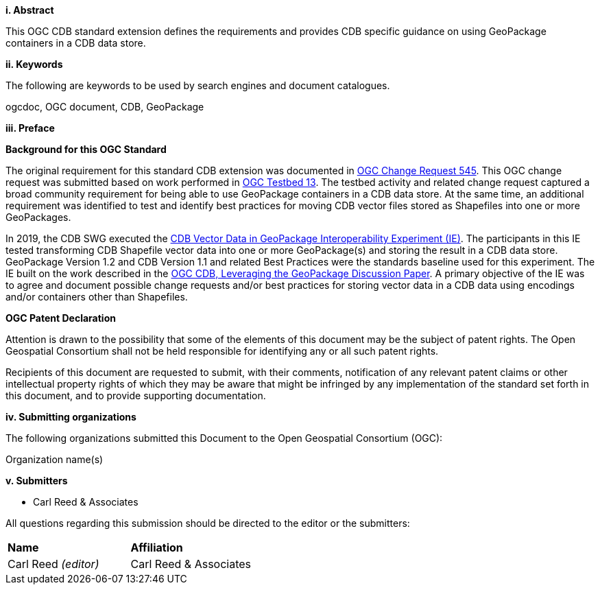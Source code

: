 [big]*i.     Abstract*

This OGC CDB standard extension defines the requirements and provides CDB specific guidance on using GeoPackage containers in a CDB data store.

[big]*ii.    Keywords*

The following are keywords to be used by search engines and document catalogues.

ogcdoc, OGC document,  CDB, GeoPackage

[big]*iii.   Preface*

*Background for this OGC Standard*

The original requirement for this standard CDB extension was documented in http://ogc.standardstracker.org/show_request.cgi?id=545[OGC Change Request 545]. This OGC change request was submitted based on work performed in http://docs.opengeospatial.org/per/17-042.html[OGC Testbed 13]. The testbed activity and related change request captured a broad community requirement for being able to use GeoPackage containers in a CDB data store. At the same time, an additional requirement was identified to test and identify best practices for moving CDB vector files stored as Shapefiles into one or more GeoPackages. 

In 2019, the CDB SWG executed the https://docs.opengeospatial.org/per/19-007.html[CDB Vector Data in GeoPackage Interoperability Experiment (IE)]. The participants in this IE tested transforming CDB Shapefile vector data into one or more GeoPackage(s) and storing the result in a CDB data store. GeoPackage Version 1.2 and CDB Version 1.1 and related Best Practices were the standards baseline used for this experiment. The IE built on the work described in the https://portal.opengeospatial.org/files/?artifact_id=82553[OGC CDB, Leveraging the GeoPackage Discussion Paper]. A primary objective of the IE was to agree and document possible change requests and/or best practices for storing vector data in a CDB data using encodings and/or containers other than Shapefiles.

*OGC Patent Declaration*

Attention is drawn to the possibility that some of the elements of this document may be the subject of patent rights. The Open Geospatial Consortium shall not be held responsible for identifying any or all such patent rights.

Recipients of this document are requested to submit, with their comments, notification of any relevant patent claims or other intellectual property rights of which they may be aware that might be infringed by any implementation of the standard set forth in this document, and to provide supporting documentation.

[big]*iv.    Submitting organizations*

The following organizations submitted this Document to the Open Geospatial Consortium (OGC):

Organization name(s)

[big]*v.     Submitters*

* Carl Reed & Associates

All questions regarding this submission should be directed to the editor or the submitters:

|===
|*Name* |*Affiliation*
|Carl Reed _(editor)_ |Carl Reed & Associates
|===
